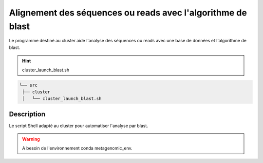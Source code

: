 ﻿Alignement des séquences ou reads avec l'algorithme de blast
============================================================

Le programme destiné au cluster aide l'analyse des séquences ou reads avec une base de données et l'algorithme de blast.

.. hint::
   cluster_launch_blast.sh

.. code-block:: sh

   └── src
    ├── cluster
    │   └── cluster_launch_blast.sh

Description
***********

Le script Shell adapté au cluster pour automatiser l'analyse par blast.

.. warning::
   A besoin de l'environnement conda metagenomic_env.

